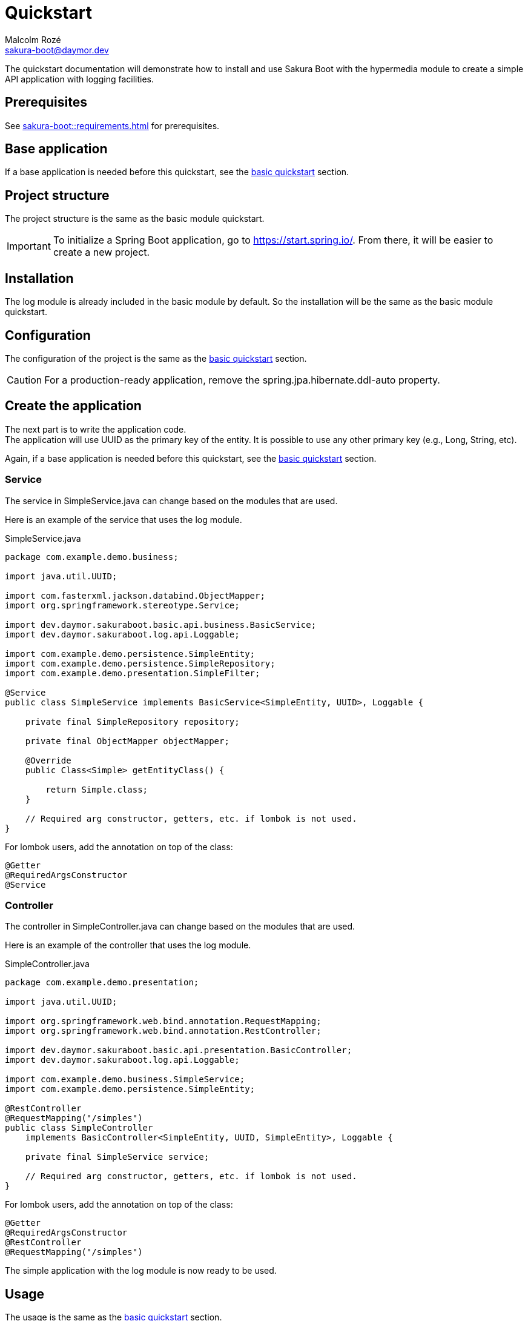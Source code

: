 = Quickstart
Malcolm Rozé <sakura-boot@daymor.dev>
:description: Sakura Boot — log module — quickstart page documentation

The quickstart documentation will demonstrate how to install and use Sakura Boot with the hypermedia module to create a simple API application with logging facilities.

== Prerequisites

See xref:sakura-boot::requirements.adoc[] for prerequisites.

== Base application

If a base application is needed before this quickstart, see the xref:sakura-boot-basic::quickstart.adoc[basic quickstart] section.

== Project structure

The project structure is the same as the basic module quickstart.

IMPORTANT: To initialize a Spring Boot application, go to https://start.spring.io/[window=_blank].
From there, it will be easier to create a new project.

== Installation

The log module is already included in the basic module by default.
So the installation will be the same as the basic module quickstart.

== Configuration

The configuration of the project is the same as the xref:sakura-boot-basic::quickstart.adoc#_configuration[basic
quickstart] section.

CAUTION: For a production-ready application, remove the spring.jpa.hibernate.ddl-auto property.

== Create the application

The next part is to write the application code. +
The application will use UUID as the primary key of the entity.
It is possible to use any other primary key (e.g., Long, String, etc).

Again, if a base application is needed before this quickstart, see the xref:sakura-boot-basic::quickstart.adoc[basic
quickstart] section.

=== Service

The service in SimpleService.java can change based on the modules that are used.

Here is an example of the service that uses the log module.

[,java]
.SimpleService.java
----
package com.example.demo.business;

import java.util.UUID;

import com.fasterxml.jackson.databind.ObjectMapper;
import org.springframework.stereotype.Service;

import dev.daymor.sakuraboot.basic.api.business.BasicService;
import dev.daymor.sakuraboot.log.api.Loggable;

import com.example.demo.persistence.SimpleEntity;
import com.example.demo.persistence.SimpleRepository;
import com.example.demo.presentation.SimpleFilter;

@Service
public class SimpleService implements BasicService<SimpleEntity, UUID>, Loggable {

    private final SimpleRepository repository;

    private final ObjectMapper objectMapper;

    @Override
    public Class<Simple> getEntityClass() {

        return Simple.class;
    }

    // Required arg constructor, getters, etc. if lombok is not used.
}
----

For lombok users, add the annotation on top of the class:

[,java]
----
@Getter
@RequiredArgsConstructor
@Service
----

=== Controller

The controller in SimpleController.java can change based on the modules that are used.

Here is an example of the controller that uses the log module.

[,java]
.SimpleController.java
----
package com.example.demo.presentation;

import java.util.UUID;

import org.springframework.web.bind.annotation.RequestMapping;
import org.springframework.web.bind.annotation.RestController;

import dev.daymor.sakuraboot.basic.api.presentation.BasicController;
import dev.daymor.sakuraboot.log.api.Loggable;

import com.example.demo.business.SimpleService;
import com.example.demo.persistence.SimpleEntity;

@RestController
@RequestMapping("/simples")
public class SimpleController
    implements BasicController<SimpleEntity, UUID, SimpleEntity>, Loggable {

    private final SimpleService service;

    // Required arg constructor, getters, etc. if lombok is not used.
}
----

For lombok users, add the annotation on top of the class:

[,java]
----
@Getter
@RequiredArgsConstructor
@RestController
@RequestMapping("/simples")
----

The simple application with the log module is now ready to be used.

== Usage

The usage is the same as the xref:sakura-boot-basic::quickstart.adoc#_usage[basic quickstart] section.

== Next steps

For more information on how to build and run a Spring Boot application, see https://spring.io/guides/gs/spring-boot[here,window=_blank].

For more information about the spring-boot-docker-compose for local development with docker support, see https://docs.spring.io/spring-boot/reference/features/dev-services.html#features.dev-services.docker-compose[here,window=_blank].

The quickstart application creates only one entity.
The next step could be to add more entities with the necessary fields.
For each new entity follow the same steps.

When building an application with different entities, it is possible to create relations between them. +
For more information, see the xref:sakura-boot::relationship.adoc[] section.

To customize the configuration for the application requirements, see the xref:configuration.adoc[] section.

If the quickstart section is not sufficient, other examples are available at the xref:sakura-boot::examples.adoc[] section.
